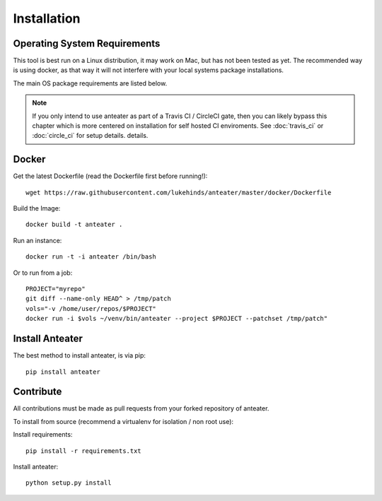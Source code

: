 ============
Installation
============

Operating System Requirements
-----------------------------

This tool is best run on a Linux distribution, it may work on Mac, but has not
been tested as yet. The recommended way is using docker, as that way it will
not interfere with your local systems package installations.

The main OS package requirements are listed below.

.. Note::
    If you only intend to use anteater as part of a Travis CI / CircleCI gate,
    then you can likely bypass this chapter which is more centered on
    installation for self hosted CI enviroments. See :doc:`travis_ci` or
    :doc:`circle_ci` for setup details.
    details.

Docker
------

Get the latest Dockerfile (read the Dockerfile first before running!)::

    wget https://raw.githubusercontent.com/lukehinds/anteater/master/docker/Dockerfile

Build the Image::

    docker build -t anteater .


Run an instance::

    docker run -t -i anteater /bin/bash

Or to run from a job::

    PROJECT="myrepo"
    git diff --name-only HEAD^ > /tmp/patch
    vols="-v /home/user/repos/$PROJECT"
    docker run -i $vols ~/venv/bin/anteater --project $PROJECT --patchset /tmp/patch"

Install Anteater
----------------

The best method to install anteater, is via pip::

    pip install anteater

Contribute
----------

All contributions must be made as pull requests from your forked repository of
anteater.

To install from source (recommend a virtualenv for isolation / non root use):

Install requirements::

    pip install -r requirements.txt

Install anteater::

    python setup.py install
